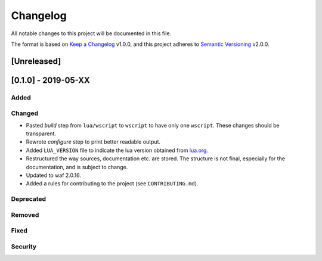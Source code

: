 #########
Changelog
#########

All notable changes to this project will be documented in this file.

The format is based on `Keep a Changelog`_ v1.0.0, and this project adheres to
`Semantic Versioning`_ v2.0.0.

************
[Unreleased]
************

********************
[0.1.0] - 2019-05-XX
********************

Added
=====

Changed
=======

- Pasted `build` step from ``lua/wscript`` to ``wscript`` to have only one
  ``wscript``. These changes should be transparent.
- Rewrote `configure` step to print better readable output.
- Added ``LUA_VERSION`` file to indicate the lua version obtained from
  `lua.org`_.
- Restructured the way sources, documentation etc. are stored. The structure is
  not final, especially for the documentation, and is subject to change.
- Updated to waf 2.0.16.
- Added a rules for contributing to the project (see ``CONTRIBUTING.md``).

Deprecated
==========

Removed
=======

Fixed
=====

Security
========

.. _Keep a Changelog : https://keepachangelog.com/en/1.0.0/

.. _Semantic Versioning : https://semver.org/spec/v2.0.0.html

.. _lua.org : https://www.lua.org/
